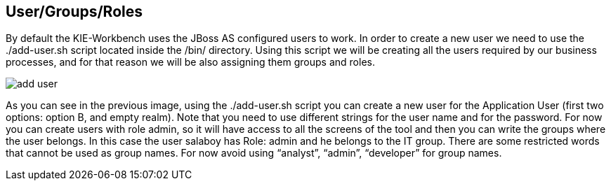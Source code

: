 :experimental:

[[_workbenchusergroupsroles]]
== User/Groups/Roles


By default the KIE-Workbench uses the JBoss AS configured users to work.
In order to create a new user we need to use the ./add-user.sh script located inside the /bin/ directory.
Using this script we will be creating all the users required by our business processes, and for that reason we will be also assigning them groups and roles. 


image::WorkbenchConfigurations/add-user.png[align="center"]


As you can see in the previous image, using the ./add-user.sh script you can create a new user for the Application User (first two options: option B, and empty realm). Note that you need to use different strings for the user name and for the password.
For now you can create users with role admin, so it will have access to all the screens of the tool and then you can write the groups where the user belongs.
In this case the user salaboy has Role: admin and he belongs to the IT group.
There are some restricted words that cannot be used as group names.
For now avoid using "`analyst`", "`admin`", "`developer`" for group names. 

